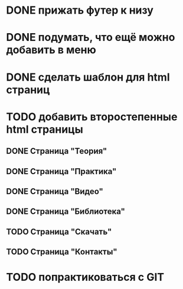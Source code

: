 * DONE прижать футер к низу
* DONE подумать, что ещё можно добавить в меню
* DONE сделать шаблон для html страниц
* TODO добавить второстепенные html страницы
** DONE Cтраница "Теория"
** DONE Страница "Практика"
** DONE Страница "Видео"
** DONE Страница "Библиотека"
** TODO Страница "Скачать"
** TODO Страница "Контакты"
* TODO попрактиковаться с GIT


